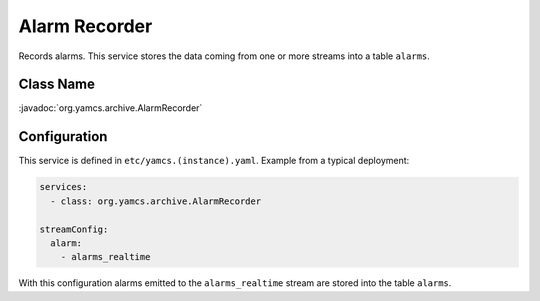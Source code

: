 Alarm Recorder
==============

Records alarms. This service stores the data coming from one or more streams into a table ``alarms``.


Class Name
----------

:javadoc:`org.yamcs.archive.AlarmRecorder`


Configuration
-------------

This service is defined in ``etc/yamcs.(instance).yaml``. Example from a typical deployment:

.. code-block:: yaml

    services:
      - class: org.yamcs.archive.AlarmRecorder

    streamConfig:
      alarm:
        - alarms_realtime

With this configuration alarms emitted to the ``alarms_realtime`` stream are stored into the table ``alarms``.
